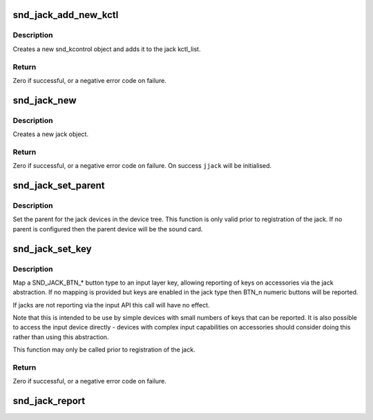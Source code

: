 .. -*- coding: utf-8; mode: rst -*-
.. src-file: sound/core/jack.c

.. _`snd_jack_add_new_kctl`:

snd_jack_add_new_kctl
=====================

.. c:function:: int snd_jack_add_new_kctl(struct snd_jack *jack, const char *name, int mask)

    Create a new snd_jack_kctl and add it to jack

    :param struct snd_jack \*jack:
        the jack instance which the kctl will attaching to

    :param const char \*name:
        the name for the snd_kcontrol object

    :param int mask:
        a bitmask of enum snd_jack_type values that can be detected
        by this snd_jack_kctl object.

.. _`snd_jack_add_new_kctl.description`:

Description
-----------

Creates a new snd_kcontrol object and adds it to the jack kctl_list.

.. _`snd_jack_add_new_kctl.return`:

Return
------

Zero if successful, or a negative error code on failure.

.. _`snd_jack_new`:

snd_jack_new
============

.. c:function:: int snd_jack_new(struct snd_card *card, const char *id, int type, struct snd_jack **jjack, bool initial_kctl, bool phantom_jack)

    Create a new jack

    :param struct snd_card \*card:
        the card instance

    :param const char \*id:
        an identifying string for this jack

    :param int type:
        a bitmask of enum snd_jack_type values that can be detected by
        this jack

    :param struct snd_jack \*\*jjack:
        Used to provide the allocated jack object to the caller.

    :param bool initial_kctl:
        if true, create a kcontrol and add it to the jack list.

    :param bool phantom_jack:
        Don't create a input device for phantom jacks.

.. _`snd_jack_new.description`:

Description
-----------

Creates a new jack object.

.. _`snd_jack_new.return`:

Return
------

Zero if successful, or a negative error code on failure.
On success \ ``jjack``\  will be initialised.

.. _`snd_jack_set_parent`:

snd_jack_set_parent
===================

.. c:function:: void snd_jack_set_parent(struct snd_jack *jack, struct device *parent)

    Set the parent device for a jack

    :param struct snd_jack \*jack:
        The jack to configure

    :param struct device \*parent:
        The device to set as parent for the jack.

.. _`snd_jack_set_parent.description`:

Description
-----------

Set the parent for the jack devices in the device tree.  This
function is only valid prior to registration of the jack.  If no
parent is configured then the parent device will be the sound card.

.. _`snd_jack_set_key`:

snd_jack_set_key
================

.. c:function:: int snd_jack_set_key(struct snd_jack *jack, enum snd_jack_types type, int keytype)

    Set a key mapping on a jack

    :param struct snd_jack \*jack:
        The jack to configure

    :param enum snd_jack_types type:
        Jack report type for this key

    :param int keytype:
        Input layer key type to be reported

.. _`snd_jack_set_key.description`:

Description
-----------

Map a SND_JACK_BTN_* button type to an input layer key, allowing
reporting of keys on accessories via the jack abstraction.  If no
mapping is provided but keys are enabled in the jack type then
BTN_n numeric buttons will be reported.

If jacks are not reporting via the input API this call will have no
effect.

Note that this is intended to be use by simple devices with small
numbers of keys that can be reported.  It is also possible to
access the input device directly - devices with complex input
capabilities on accessories should consider doing this rather than
using this abstraction.

This function may only be called prior to registration of the jack.

.. _`snd_jack_set_key.return`:

Return
------

Zero if successful, or a negative error code on failure.

.. _`snd_jack_report`:

snd_jack_report
===============

.. c:function:: void snd_jack_report(struct snd_jack *jack, int status)

    Report the current status of a jack

    :param struct snd_jack \*jack:
        The jack to report status for

    :param int status:
        The current status of the jack

.. This file was automatic generated / don't edit.

